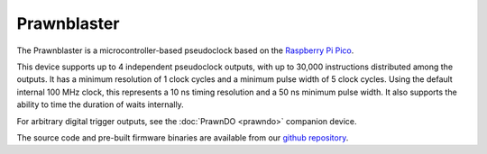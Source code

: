 Prawnblaster
============

The Prawnblaster is a microcontroller-based pseudoclock
based on the `Raspberry Pi Pico <https://www.raspberrypi.com/documentation/microcontrollers/raspberry-pi-pico.html>`__.

This device supports up to 4 independent pseudoclock outputs, with up to 30,000 instructions distributed among the outputs.
It has a minimum resolution of 1 clock cycles and a minimum pulse width of 5 clock cycles.
Using the default internal 100 MHz clock, this represents a 10 ns timing resolution and a 50 ns minimum pulse width.
It also supports the ability to time the duration of waits internally.

For arbitrary digital trigger outputs, see the :doc:`PrawnDO <prawndo>` companion device.

The source code and pre-built firmware binaries are available from our `github repository <https://github.com/labscript-suite/PrawnBlaster>`_.